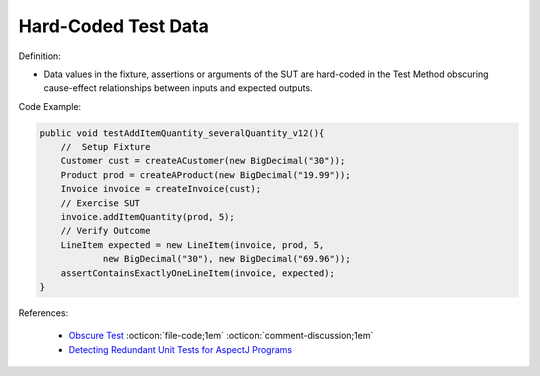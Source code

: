 Hard-Coded Test Data
^^^^^
Definition:

* Data values in the fixture, assertions or arguments of the SUT are hard-coded in the Test Method obscuring cause-effect relationships between inputs and expected outputs.


Code Example:

.. code-block:: java

    public void testAddItemQuantity_severalQuantity_v12(){
        //  Setup Fixture
        Customer cust = createACustomer(new BigDecimal("30"));
        Product prod = createAProduct(new BigDecimal("19.99"));
        Invoice invoice = createInvoice(cust);
        // Exercise SUT
        invoice.addItemQuantity(prod, 5);
        // Verify Outcome
        LineItem expected = new LineItem(invoice, prod, 5,
                new BigDecimal("30"), new BigDecimal("69.96"));
        assertContainsExactlyOneLineItem(invoice, expected);
    }

References:

 * `Obscure Test <http://xunitpatterns.com/Obscure%20Test.html>`_ :octicon:`file-code;1em` :octicon:`comment-discussion;1em`
 * `Detecting Redundant Unit Tests for AspectJ Programs <https://ieeexplore.ieee.org/abstract/document/4021983>`_

